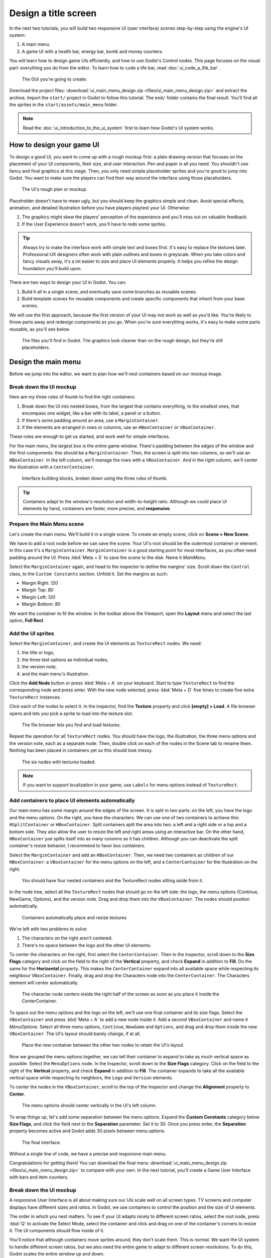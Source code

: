 .. _doc_ui_main_menu:

Design a title screen
=====================

In the next two tutorials, you will build two responsive UI (user interface)
scenes step-by-step using the engine's UI system:

1. A main menu.
2. A game UI with a health bar, energy bar, bomb and money counters.

You will learn how to design game UIs efficiently, and how to use Godot's
Control nodes. This page focuses on the visual part: everything you do
from the editor. To learn how to code a life bar,
read :doc:`ui_code_a_life_bar`.


.. figure:: img/ui_main_menu_design_final_result.png

   The GUI you're going to create.

Download the project files: :download:`ui_main_menu_design.zip
<files/ui_main_menu_design.zip>` and extract the archive. Import the ``start/``
project in Godot to follow this tutorial. The ``end/`` folder contains the
final result. You'll find all the sprites in the ``start/assets/main_menu``
folder.

.. note::

    Read the :doc:`ui_introduction_to_the_ui_system` first to learn how
    Godot's UI system works.

How to design your game UI
--------------------------

To design a good UI, you want to come up with a rough mockup first: a
plain drawing version that focuses on the placement of your UI
components, their size, and user interaction. Pen and paper is all you
need. You shouldn't use fancy and final graphics at this stage. Then,
you only need simple placeholder sprites and you're good to jump into
Godot. You want to make sure the players can find their way around the
interface using those placeholders.

.. figure:: img/ui_design_rough.png

   The UI's rough plan or mockup

Placeholder doesn't have to mean ugly, but you should keep the graphics
simple and clean. Avoid special effects, animation, and detailed
illustration before you have players playtest your UI. Otherwise:

1. The graphics might skew the players' perception of the experience and
   you'll miss out on valuable feedback.
2. If the User Experience doesn't work, you'll have to redo some sprites.

.. tip::

    Always try to make the interface work with simple text and
    boxes first. It's easy to replace the textures later. Professional UX
    designers often work with plain outlines and boxes in greyscale. When
    you take colors and fancy visuals away, it's a lot easier to size and
    place UI elements properly. It helps you refine the design foundation
    you'll build upon.

There are two ways to design your UI in Godot. You can:

1. Build it all in a single scene, and eventually save some branches as
   reusable scenes.
2. Build template scenes for reusable components and create specific
   components that inherit from your base scenes.

We will use the first approach, because the first version of your UI may
not work as well as you'd like. You're likely to throw parts away and
redesign components as you go. When you're sure everything works, it's
easy to make some parts reusable, as you'll see below.

.. figure:: img/ui_main_menu_placeholder_assets.png

   The files you'll find in Godot. The graphics look cleaner than on the
   rough design, but they're still placeholders.

Design the main menu
--------------------

Before we jump into the editor, we want to plan how we'll nest
containers based on our mockup image.

Break down the UI mockup
~~~~~~~~~~~~~~~~~~~~~~~~

Here are my three rules of thumb to find the right containers:

1. Break down the UI into nested boxes, from the largest that contains
   everything, to the smallest ones, that encompass one widget, like a
   bar with its label, a panel or a button.
2. If there's some padding around an area, use a ``MarginContainer``.
3. If the elements are arranged in rows or columns, use an
   ``HBoxContainer`` or ``VBoxContainer``.

These rules are enough to get us started, and work well for simple
interfaces.

For the main menu, the largest box is the entire game window. There's
padding between the edges of the window and the first components: this
should be a ``MarginContainer``. Then, the screen is split into two
columns, so we'll use an ``HBoxContainer``. In the left column, we'll
manage the rows with a ``VBoxContainer``. And in the right column, we'll
center the illustration with a ``CenterContainer``.

.. figure:: img/ui_mockup_break_down.png

   Interface building blocks, broken down using the three rules of thumb.

.. tip::

    Containers adapt to the window's resolution and width-to-height
    ratio. Although we could place UI elements by hand, containers are
    faster, more precise, and **responsive**.

Prepare the Main Menu scene
~~~~~~~~~~~~~~~~~~~~~~~~~~~

Let's create the main menu. We'll build it in a single scene. To create
an empty scene, click on **Scene > New Scene**.

We have to add a root node before we can save the scene. Your UI's root
should be the outermost container or element. In this case it's a
``MarginContainer``. ``MarginContainer`` is a good starting point for
most interfaces, as you often need padding around the UI. Press
:kbd:`Meta + S` to save the scene to the disk. Name it *MainMenu*.

Select the ``MarginContainer`` again, and head to the inspector to
define the margins' size. Scroll down the ``Control`` class, to the
``Custom Constants`` section. Unfold it. Set the margins as such:

-  Margin Right: *120*
-  Margin Top: *80*
-  Margin Left: *120*
-  Margin Bottom: *80*

We want the container to fit the window. In the toolbar above the Viewport,
open the **Layout** menu and select the last option, **Full Rect**.

Add the UI sprites
~~~~~~~~~~~~~~~~~~

Select the ``MarginContainer``, and create the UI elements as
``TextureRect`` nodes. We need:

1. the title or logo,
2. the three text options as individual nodes,
3. the version note,
4. and the main menu's illustration.

Click the **Add Node** button or press :kbd:`Meta + A` on your keyboard.
Start to type ``TextureRect`` to find the corresponding node and press
enter. With the new node selected, press :kbd:`Meta + D` five times to
create five extra ``TextureRect`` instances.

Click each of the nodes to select it. In the inspector, find the **Texture**
property and click **[empty] > Load**. A file browser opens and lets
you pick a sprite to load into the texture slot.

.. figure:: img/ui_texturerect_load_texture.png

   The file browser lets you find and load textures.

Repeat the operation for all ``TextureRect`` nodes. You should have the
logo, the illustration, the three menu options and the version note,
each as a separate node. Then, double click on each of the nodes in the
Scene tab to rename them. Nothing has been placed in containers yet so this
should look messy.

.. figure:: img/ui_main_menu_6_texturerect_nodes.png

   The six nodes with textures loaded.

.. note::

    If you want to support localization in your game, use
    ``Labels`` for menu options instead of ``TextureRect``.

Add containers to place UI elements automatically
~~~~~~~~~~~~~~~~~~~~~~~~~~~~~~~~~~~~~~~~~~~~~~~~~

Our main menu has some margin around the edges of the screen. It is
split in two parts: on the left, you have the logo and the menu options.
On the right, you have the characters. We can use one of two containers
to achieve this: ``HSplitContainer`` or ``HBoxContainer``. Split
containers split the area into two: a left and a right side or a top and
a bottom side. They also allow the user to resize the left and right
areas using an interactive bar. On the other hand, ``HBoxContainer``
just splits itself into as many columns as it has children. Although you
can deactivate the split container's resize behavior, I recommend to
favor box containers.

Select the ``MarginContainer`` and add an ``HBoxContainer``. Then, we
need two containers as children of our ``HBoxContainer``: a
``VBoxContainer`` for the menu options on the left, and a
``CenterContainer`` for the illustration on the right.

.. figure:: img/ui_main_menu_containers_step_1.png

   You should have four nested containers and the TextureRect nodes
   sitting aside from it.

In the node tree, select all the ``TextureRect`` nodes that should go on the
left side: the logo, the menu options (Continue, NewGame, Options), and the
version note. Drag and drop them into the ``VBoxContainer``. The nodes should
position automatically.

.. figure:: img/ui_main_menu_containers_step_2.png

   Containers automatically place and resize textures

We're left with two problems to solve:

1. The characters on the right aren't centered.
2. There's no space between the logo and the other UI elements.

To center the characters on the right, first select the ``CenterContainer``.
Then in the Inspector, scroll down to the **Size Flags** category and click
on the field to the right of the **Vertical** property, and check **Expand**
in addition to **Fill**. Do the same for the **Horizontal** property. This
makes the ``CenterContainer`` expand into all available space while
respecting its neighbour ``VBoxContainer``. Finally, drag and drop the
Characters node into the ``CenterContainer``. The Characters element will center
automatically.

.. figure:: img/ui_main_menu_containers_step_3.png

   The character node centers inside the right half of the screen as
   soon as you place it inside the CenterContainer.

To space out the menu options and the logo on the left, we'll use one
final container and its size flags. Select the ``VBoxContainer`` and
press :kbd:`Meta + A` to add a new node inside it. Add a second
``VBoxContainer`` and name it *MenuOptions*. Select all three menu
options, ``Continue``, ``NewGame`` and ``Options``, and drag and drop
them inside the new ``VBoxContainer``. The UI's layout should barely
change, if at all.

.. figure:: img/ui_main_menu_containers_step_4.png

   Place the new container between the other two nodes to retain the
   UI's layout.

Now we grouped the menu options together, we can tell their container to
expand to take as much vertical space as possible. Select the
``MenuOptions`` node. In the Inspector, scroll down to the
**Size Flags** category. Click on the field to the right of the
**Vertical** property, and check **Expand** in addition to **Fill**.
The container expands to take all the available vertical space
while respecting its neighbors, the ``Logo`` and ``Version`` elements.

To center the nodes in the ``VBoxContainer``, scroll to the top of the
Inspector and change the **Alignment** property to **Center**.

.. figure:: img/ui_main_menu_containers_step_5.png

   The menu options should center vertically in the UI's left column.

To wrap things up, let's add some separation between the menu options.
Expand the **Custom Constants** category below **Size Flags**, and click
the field next to the **Separation** parameter. Set it to 30. Once you
press enter, the **Separation** property becomes active and Godot adds
30 pixels between menu options.

.. figure:: img/ui_main_menu_design_final_result.png

   The final interface.

Without a single line of code, we have a precise and responsive main
menu.

Congratulations for getting there! You can download the final
menu :download:`ui_main_menu_design.zip <files/ui_main_menu_design.zip>`
to compare with your own. In the next tutorial, you'll
create a Game User Interface with bars and item counters.

Break down the UI mockup
~~~~~~~~~~~~~~~~~~~~~~~~

A responsive User Interface is all about making sure our UIs scale well on
all screen types. TV screens and computer displays have different sizes
and ratios. In Godot, we use containers to control the position and the
size of UI elements.

The order in which you nest matters. To see if your
UI adapts nicely to different screen ratios, select the root node, press
:kbd:`Q` to activate the Select Mode, select the container and click
and drag on one of the container's corners to resize it. The UI
components should flow inside of it.

You'll notice that although
containers move sprites around, they don't scale them. This is normal.
We want the UI system to handle different screen ratios, but we also
need the entire game to adapt to different screen resolutions. To do
this, Godot scales the entire window up and down.

You can change the scale mode in the project settings: click
**Project > Project Settings** in the top menu. In the window's left column,
look for the **Display** category. Click on the **Window** sub-category.
On the right side of the window, you'll find a **Stretch** section.
The three settings, **Mode**, **Aspect**, and **Shrink**, control the
screen size. For more information, see :ref:`doc_multiple_resolutions`.

